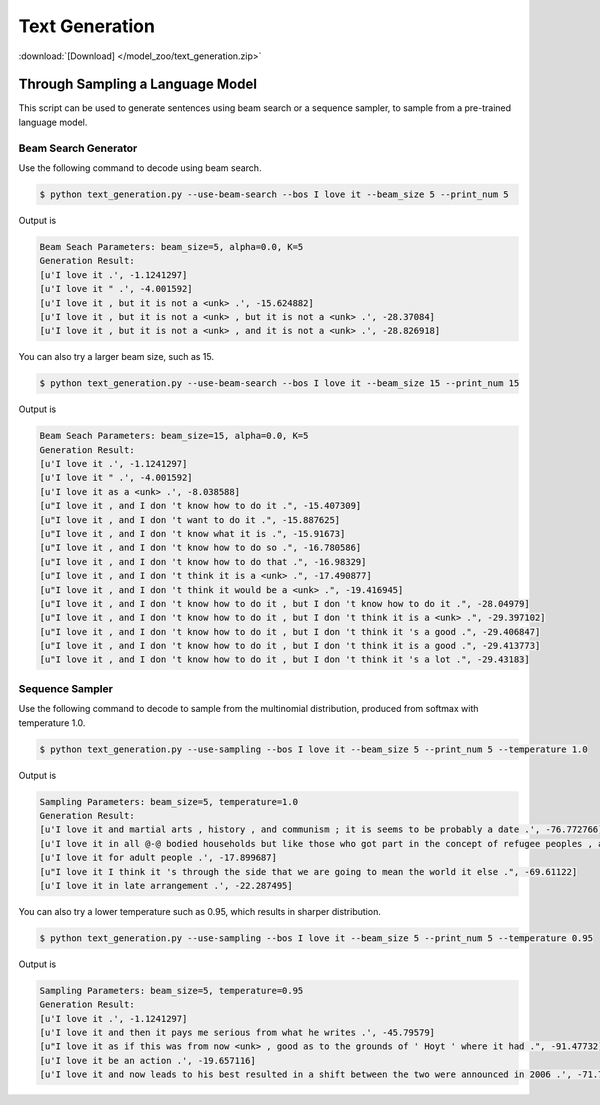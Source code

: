 Text Generation
---------------

:download:`[Download] </model_zoo/text_generation.zip>`

Through Sampling a Language Model
+++++++++++++++++++++++++++++++++

This script can be used to generate sentences using beam search or a sequence sampler, to sample from a pre-trained language model.

Beam Search Generator
~~~~~~~~~~~~~~~~~~~~~

Use the following command to decode using beam search.

.. code-block:: console

   $ python text_generation.py --use-beam-search --bos I love it --beam_size 5 --print_num 5

Output is

.. code-block:: console

   Beam Seach Parameters: beam_size=5, alpha=0.0, K=5
   Generation Result:
   [u'I love it .', -1.1241297]
   [u'I love it " .', -4.001592]
   [u'I love it , but it is not a <unk> .', -15.624882]
   [u'I love it , but it is not a <unk> , but it is not a <unk> .', -28.37084]
   [u'I love it , but it is not a <unk> , and it is not a <unk> .', -28.826918]

You can also try a larger beam size, such as 15.

.. code-block:: console

   $ python text_generation.py --use-beam-search --bos I love it --beam_size 15 --print_num 15

Output is

.. code-block:: console

   Beam Seach Parameters: beam_size=15, alpha=0.0, K=5
   Generation Result:
   [u'I love it .', -1.1241297]
   [u'I love it " .', -4.001592]
   [u'I love it as a <unk> .', -8.038588]
   [u"I love it , and I don 't know how to do it .", -15.407309]
   [u"I love it , and I don 't want to do it .", -15.887625]
   [u"I love it , and I don 't know what it is .", -15.91673]
   [u"I love it , and I don 't know how to do so .", -16.780586]
   [u"I love it , and I don 't know how to do that .", -16.98329]
   [u"I love it , and I don 't think it is a <unk> .", -17.490877]
   [u"I love it , and I don 't think it would be a <unk> .", -19.416945]
   [u"I love it , and I don 't know how to do it , but I don 't know how to do it .", -28.04979]
   [u"I love it , and I don 't know how to do it , but I don 't think it is a <unk> .", -29.397102]
   [u"I love it , and I don 't know how to do it , but I don 't think it 's a good .", -29.406847]
   [u"I love it , and I don 't know how to do it , but I don 't think it is a good .", -29.413773]
   [u"I love it , and I don 't know how to do it , but I don 't think it 's a lot .", -29.43183]

Sequence Sampler
~~~~~~~~~~~~~~~~

Use the following command to decode to sample from the multinomial distribution, produced from softmax with temperature 1.0.

.. code-block:: console

   $ python text_generation.py --use-sampling --bos I love it --beam_size 5 --print_num 5 --temperature 1.0

Output is

.. code-block:: console

   Sampling Parameters: beam_size=5, temperature=1.0
   Generation Result:
   [u'I love it and martial arts , history , and communism ; it is seems to be probably a date .', -76.772766]
   [u'I love it in all @-@ bodied households but like those who got part in the concept of refugee peoples , and had .', -96.42722]
   [u'I love it for adult people .', -17.899687]
   [u"I love it I think it 's through the side that we are going to mean the world it else .", -69.61122]
   [u'I love it in late arrangement .', -22.287495]

You can also try a lower temperature such as 0.95, which results in sharper distribution.

.. code-block:: console

   $ python text_generation.py --use-sampling --bos I love it --beam_size 5 --print_num 5 --temperature 0.95

Output is

.. code-block:: console

   Sampling Parameters: beam_size=5, temperature=0.95
   Generation Result:
   [u'I love it .', -1.1241297]
   [u'I love it and then it pays me serious from what he writes .', -45.79579]
   [u"I love it as if this was from now <unk> , good as to the grounds of ' Hoyt ' where it had .", -91.47732]
   [u'I love it be an action .', -19.657116]
   [u'I love it and now leads to his best resulted in a shift between the two were announced in 2006 .', -71.7838]
